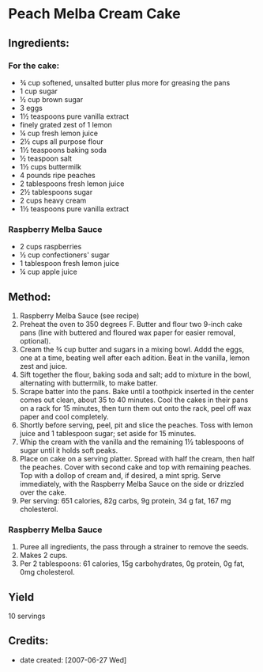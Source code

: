 #+STARTUP: showeverything
* Peach Melba Cream Cake

** Ingredients:
*** For the cake:
- ¾ cup softened, unsalted butter plus more for greasing the pans
- 1 cup sugar
- ½ cup brown sugar
- 3 eggs
- 1½ teaspoons pure vanilla extract
- finely grated zest of 1 lemon
- ¼ cup fresh lemon juice
- 2½ cups all purpose flour
- 1½ teaspoons baking soda
- ½ teaspoon salt
- 1½ cups buttermilk
- 4 pounds ripe peaches
- 2 tablespoons fresh lemon juice
- 2½ tablespoons sugar
- 2 cups heavy cream
- 1½ teaspoons pure vanilla extract
*** Raspberry Melba Sauce
- 2 cups raspberries
- ½ cup confectioners' sugar
- 1 tablespoon fresh lemon juice
- ¼ cup apple juice

** Method:
1. Raspberry Melba Sauce (see recipe)
2. Preheat the oven to 350 degrees F. Butter and flour two 9-inch cake pans (line with buttered and floured wax paper for easier removal, optional).
3. Cream the ¾ cup butter and sugars in a mixing bowl. Addd the eggs, one at a time, beating well after each adition. Beat in the vanilla, lemon zest and juice.
4. Sift together the flour, baking soda and salt; add to mixture in the bowl, alternating with buttermilk, to make batter.
5. Scrape batter into the pans. Bake until a toothpick inserted in the center comes out clean, about 35 to 40 minutes. Cool the cakes in their pans on a rack for 15 minutes, then turn them out onto the rack, peel off wax paper and cool completely.
6. Shortly before serving, peel, pit and slice the peaches. Toss with lemon juice and 1 tablespoon sugar; set aside for 15 minutes.
7. Whip the cream with the vanilla and the remaining 1½ tablespoons of sugar until it holds soft peaks.
8. Place on cake on a serving platter. Spread with half the cream, then half the peaches. Cover with second cake and top with remaining peaches. Top with a dollop of cream and, if desired, a mint sprig. Serve immediately, with the Raspberry Melba Sauce on the side or drizzled over the cake.
10. Per serving: 651 calories, 82g carbs, 9g protein, 34 g fat, 167 mg cholesterol.
*** Raspberry Melba Sauce
1. Puree all ingredients, the pass through a strainer to remove the seeds.
2. Makes 2 cups.
3. Per 2 tablespoons: 61 calories, 15g carbohydrates, 0g protein, 0g fat, 0mg cholesterol.
** Yield
10 servings
** Credits:
- date created: [2007-06-27 Wed]
